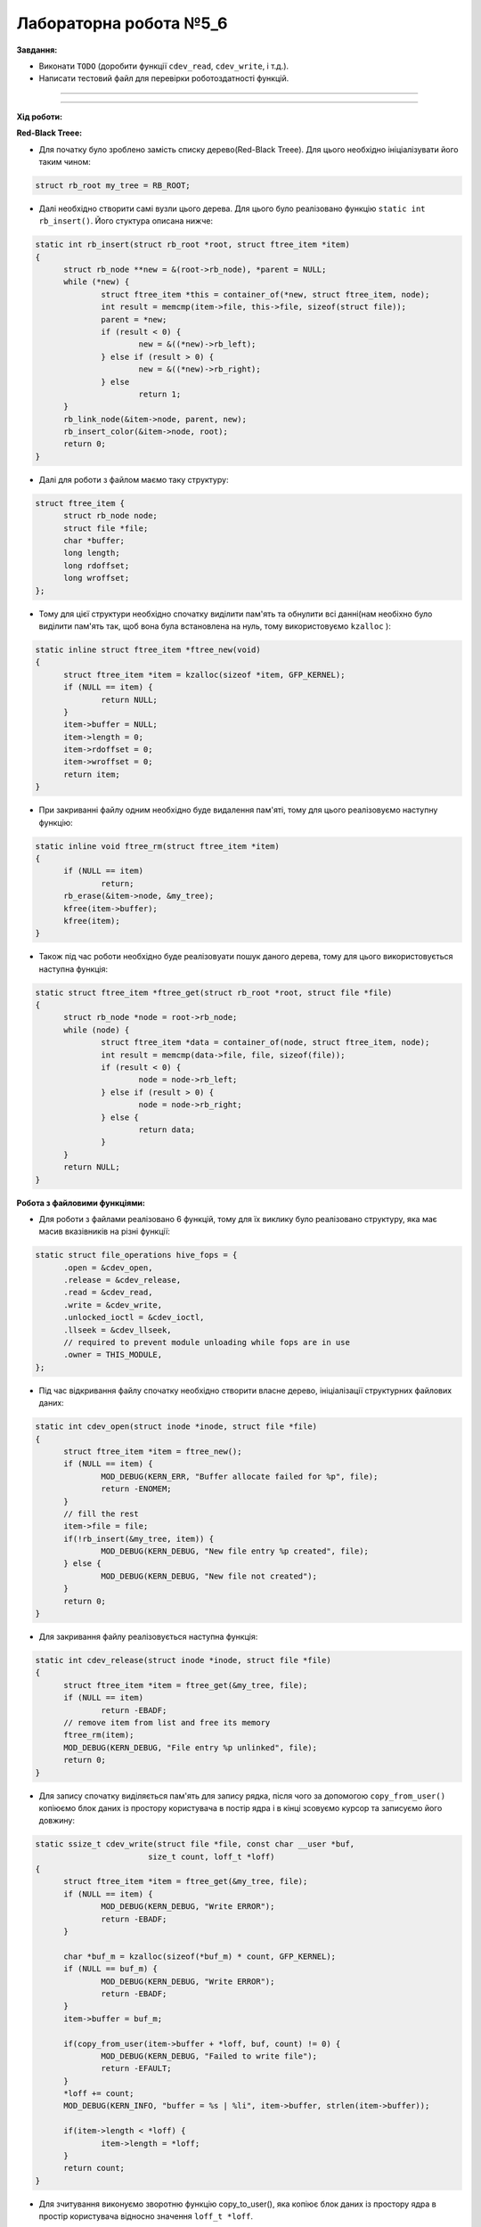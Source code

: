 =====================
Лабораторна робота №5_6
=====================
**Завдання:**

- Виконати ``TODO`` (доробити функції ``cdev_read``, ``cdev_write``, і т.д.).

- Написати тестовий файл для перевірки роботоздатності функцій.

--------------------


--------------------

**Хід роботи:**


**Red-Black Treee:**

- Для початку було зроблено замість списку дерево(Red-Black Treee). Для цього необхідно ініціалізувати його таким чином:

.. code-block::

  struct rb_root my_tree = RB_ROOT;

- Далі необхідно створити самі вузли цього дерева. Для цього було реалізовано функцію ``static int rb_insert()``. Його стуктура описана нижче:

.. code-block::

  static int rb_insert(struct rb_root *root, struct ftree_item *item)
  {
	struct rb_node **new = &(root->rb_node), *parent = NULL;
	while (*new) {
		struct ftree_item *this = container_of(*new, struct ftree_item, node);
		int result = memcmp(item->file, this->file, sizeof(struct file));
		parent = *new;
		if (result < 0) {
			new = &((*new)->rb_left);
		} else if (result > 0) {
			new = &((*new)->rb_right);
		} else
			return 1;
	}
	rb_link_node(&item->node, parent, new);
	rb_insert_color(&item->node, root);
	return 0;
  }

- Далі для роботи з файлом маємо таку структуру:

.. code-block::

  struct ftree_item {
	struct rb_node node;
	struct file *file;
	char *buffer;
	long length;
	long rdoffset;
	long wroffset;
  };

- Тому для цієї структури необхідно спочатку виділити пам'ять та обнулити всі данні(нам необіхно було виділити пам'ять так, щоб вона була встановлена на нуль, тому використовуємо ``kzalloc`` ):

.. code-block::

  static inline struct ftree_item *ftree_new(void)
  {
	struct ftree_item *item = kzalloc(sizeof *item, GFP_KERNEL);
	if (NULL == item) {
		return NULL;
	}
	item->buffer = NULL;
	item->length = 0;
	item->rdoffset = 0;
	item->wroffset = 0;
	return item;
  }

- При закриванні файлу одним необхідно буде видалення пам'яті, тому для цього реалізовуємо наступну функцію:

.. code-block::

  static inline void ftree_rm(struct ftree_item *item)
  {
	if (NULL == item)
		return;
	rb_erase(&item->node, &my_tree);
	kfree(item->buffer);
	kfree(item);
  }

- Також під час роботи необхідно буде реалізовуати пошук даного дерева, тому для цього використовується наступна функція:

.. code-block::

  static struct ftree_item *ftree_get(struct rb_root *root, struct file *file)
  {
	struct rb_node *node = root->rb_node;
	while (node) {
		struct ftree_item *data = container_of(node, struct ftree_item, node);
		int result = memcmp(data->file, file, sizeof(file));
		if (result < 0) {
			node = node->rb_left;
		} else if (result > 0) {
			node = node->rb_right;
		} else {
			return data;
		}
	}
	return NULL;
  }

**Робота з файловими функціями:**

- Для роботи з файлами реалізовано 6 функцій, тому для їх виклику було реалізовано структуру, яка має масив вказівників на різні функції:

.. code-block::

  static struct file_operations hive_fops = {
	.open = &cdev_open,
	.release = &cdev_release,
	.read =	&cdev_read,
	.write = &cdev_write,
	.unlocked_ioctl = &cdev_ioctl,
	.llseek = &cdev_llseek,
	// required to prevent module unloading while fops are in use
	.owner = THIS_MODULE,
  };

- Під час відкривання файлу спочатку необхідно створити власне дерево, ініціалізації структурних файлових даних:

.. code-block::

  static int cdev_open(struct inode *inode, struct file *file)
  {
	struct ftree_item *item = ftree_new();
	if (NULL == item) {
		MOD_DEBUG(KERN_ERR, "Buffer allocate failed for %p", file);
		return -ENOMEM;
	}
	// fill the rest
	item->file = file;
	if(!rb_insert(&my_tree, item)) {
		MOD_DEBUG(KERN_DEBUG, "New file entry %p created", file);
	} else {
		MOD_DEBUG(KERN_DEBUG, "New file not created");
	}
	return 0;
  }

- Для закривання файлу реалізовується наступна функція:

.. code-block::

  static int cdev_release(struct inode *inode, struct file *file)
  {
	struct ftree_item *item = ftree_get(&my_tree, file);
	if (NULL == item)
		return -EBADF;
	// remove item from list and free its memory
	ftree_rm(item);
	MOD_DEBUG(KERN_DEBUG, "File entry %p unlinked", file);
	return 0;
  }

- Для запису спочатку виділяється пам'ять для запису рядка, після чого за допомогою ``copy_from_user()`` копіюємо блок даних із простору користувача в постір ядра і в кінці зсовуємо курсор та записуємо його довжину:

.. code-block::

  static ssize_t cdev_write(struct file *file, const char __user *buf,
			  size_t count, loff_t *loff)
  {
	struct ftree_item *item = ftree_get(&my_tree, file);
	if (NULL == item) {
		MOD_DEBUG(KERN_DEBUG, "Write ERROR");
		return -EBADF;
	}

	char *buf_m = kzalloc(sizeof(*buf_m) * count, GFP_KERNEL);
	if (NULL == buf_m) {
		MOD_DEBUG(KERN_DEBUG, "Write ERROR");
		return -EBADF;
	}
	item->buffer = buf_m;
	
	if(copy_from_user(item->buffer + *loff, buf, count) != 0) {
		MOD_DEBUG(KERN_DEBUG, "Failed to write file");
		return -EFAULT;
	}
	*loff += count;
	MOD_DEBUG(KERN_INFO, "buffer = %s | %li", item->buffer, strlen(item->buffer));

	if(item->length < *loff) {
		item->length = *loff;
	}
	return count;
  }

- Для зчитування виконуємо зворотню функцію copy_to_user(), яка копіює блок даних із простору ядра в простір користувача відносно значення ``loff_t *loff``. 

.. code-block::

  static ssize_t cdev_read(struct file *file, char __user *buf,
			 size_t count, loff_t *loff)
  {
	struct ftree_item *item = ftree_get(&my_tree, file);
	if (NULL == item) {
		return -EBADF;
	}
	if(*loff >= item->length) {
		MOD_DEBUG(KERN_DEBUG, "Read pointer above file size");
		return -ENOMEM;
	}
	if(*loff + count > item->length) {
		count = item->length - *loff;
	}
	if(copy_to_user(buf, item->buffer + *loff, count)) {
		MOD_DEBUG(KERN_DEBUG, "Failed to read file");
		return -EFAULT;
	}
	*loff += count;
	return count;
  }

- Далі було реалізовано функцію ``cdev_llseek()``, за допомогою якої можна змінити місце курсора:

.. code-block::

  static loff_t cdev_llseek(struct file *file, loff_t offset, int origin)
  {
	struct ftree_item *item = ftree_get(&my_tree, file);
	if (NULL == item)
		return -EBADF;
	loff_t newpos;
	switch(origin) {
	case SEEK_SET:
		newpos = offset;
		break;
	case SEEK_CUR:
		newpos = offset + file->f_pos;
		break;
	case SEEK_END:
		newpos = item->length + offset;
		break;
	default:
		MOD_DEBUG(KERN_DEBUG, "Macross name is incorrect");
		return -EINVAL;
		break;
	}
	if(newpos < 0) {
		return -EINVAL;
	}
	file->f_pos = newpos;
	return newpos;
  }

- Останньою функцією є ``cdev_ioctl()``. За допомогою неї можна з викликом макроса LENGTH можна завантажити розмір буфера, і за допомогою BUFFER виконується завантаження самого рядка(буфера) із простору користувача. Для такої реалізації було використано ``_IOW`` (перший аргумент описує до якої підсистеми застосовується ``ioctl``, другий аргумент ідентифікує ``ioctl``, третім аргументом є типом переданого параметру):

.. code-block::

  #define LENGTH _IOW('i', 0, int *)
  #define BUFFER _IOW('i', 1, char *)

  static long cdev_ioctl(struct file *file, unsigned int cmd, unsigned long arg)
  {
	struct ftree_item *item = ftree_get(&my_tree, file);
	if (NULL == item)
		return -EBADF;
	switch(cmd) {
	case BUFFER:
		MOD_DEBUG(KERN_INFO, "Flag BUFFER:");
		char *buf = kzalloc(sizeof(*buf) * item->length, GFP_KERNEL);
		if (NULL == buf) {
			MOD_DEBUG(KERN_DEBUG, "Write ERROR");
			return -EBADF;
		}
		item->buffer = buf;
		if(copy_from_user(item->buffer, (char *)arg, item->length) != 0) {
			MOD_DEBUG(KERN_DEBUG, "Failed to write file");
			return -EFAULT;
		}
		MOD_DEBUG(KERN_INFO, "BUFFER = %s", item->buffer);
		break;
	case LENGTH:
		MOD_DEBUG(KERN_INFO, "Flag LENGTH:");
		item->length = arg;
		MOD_DEBUG(KERN_INFO, "LENGTH = %li", item->length);
		break;
	default:
		return -ENOTTY;
	}
	return 0;
  }

- В кінці необхідно прибирати за собою, тому для цього виконуємо наступне:

.. code-block::

  static void module_cleanup(void)
  {
	// notice: deallocations happen in *reverse* order
	if(alloc_flags.dev_registered) {
		device_destroy(hive_class, hive_dev);
	}
	if(alloc_flags.class_created)  {
		class_unregister(hive_class);
		class_destroy(hive_class);
	}
	if (alloc_flags.cdev_added) {
		cdev_del(&hive_cdev);
	}
	if (alloc_flags.dev_created) {
		unregister_chrdev_region(hive_dev, 1);
	}
	// paranoid cleanup (afterwards to ensure all fops ended)
	struct ftree_item *item;
	struct rb_node *rbp = rb_first(&my_tree);
	struct rb_node *rb_l = rb_last(&my_tree);
	while(rbp != rb_l) {
		item = rb_entry_safe(rbp, struct ftree_item, node);
		ftree_rm(item);
		rbp = rb_next(rbp);
	}
  }

- В кінці було додано для створення класу пристроїв та створення пристрою і його реалізації за допомогою sysfs:

.. code-block::
	
  static struct class *hive_class = NULL;

  if ((hive_class = class_create(THIS_MODULE, "hive_class")) == NULL) {
	unregister_chrdev_region(hive_dev, 1);
	return -1;
  }
  alloc_flags.class_created = 1;
  if (device_create(hive_class, NULL, hive_dev, NULL, "hive_dev") == NULL) {
	class_destroy(hive_class);
	unregister_chrdev_region(hive_dev, 1);
	return -1;
  }
  alloc_flags.dev_registered = 1;

- Було додали тестовий файл, те було протестовано флаги, запису/зчитування, відкривання/закривання файлу, та запис за допомогою функції ioctl(). Результати можна побачити нижче:




